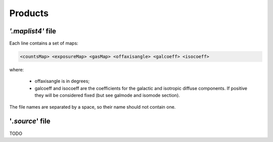 ********
Products
********


*'.maplist4'* file
==================

Each line contains a set of maps:

.. code-block::

    <countsMap> <exposureMap> <gasMap> <offaxisangle> <galcoeff> <isocoeff>

where:

 * offaxisangle is in degrees;
 * galcoeff and isocoeff are the coefficients for the galactic and isotropic diffuse components. If positive they will be considered fixed (but see galmode and isomode section).

The file names are separated by a space, so their name should not contain one.



'*.source*' file
================

TODO

